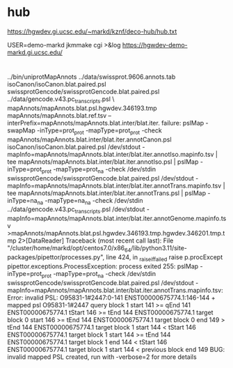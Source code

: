
* hub
 https://hgwdev.gi.ucsc.edu/~markd/kznf/deco-hub/hub.txt


 USER=demo-markd jkmmake cgi >&log
 https://hgwdev-demo-markd.gi.ucsc.edu/

* 
../bin/uniprotMapAnnots ../data/swissprot.9606.annots.tab isoCanon/isoCanon.blat.paired.psl swissprotGencode/swissprotGencode.blat.paired.psl	../data/gencode.v43.pc_transcripts.psl \
            mapAnnots/mapAnnots.blat.psl.hgwdev.346193.tmp mapAnnots/mapAnnots.blat.ref.tsv --interPrefix=mapAnnots/mapAnnots.blat.inter/blat.iter.
failure: pslMap -swapMap -inType=prot_prot -mapType=prot_prot -check mapAnnots/mapAnnots.blat.inter/blat.iter.annotCanon.psl isoCanon/isoCanon.blat.paired.psl /dev/stdout -mapInfo=mapAnnots/mapAnnots.blat.inter/blat.iter.annotIso.mapinfo.tsv | tee mapAnnots/mapAnnots.blat.inter/blat.iter.annotIso.psl | pslMap -inType=prot_prot -mapType=prot_na -check /dev/stdin swissprotGencode/swissprotGencode.blat.paired.psl /dev/stdout -mapInfo=mapAnnots/mapAnnots.blat.inter/blat.iter.annotTrans.mapinfo.tsv | tee mapAnnots/mapAnnots.blat.inter/blat.iter.annotTrans.psl | pslMap -inType=na_na -mapType=na_na -check /dev/stdin ../data/gencode.v43.pc_transcripts.psl /dev/stdout -mapInfo=mapAnnots/mapAnnots.blat.inter/blat.iter.annotGenome.mapinfo.tsv >mapAnnots/mapAnnots.blat.psl.hgwdev.346193.tmp.hgwdev.346201.tmp.tmp 2>[DataReader]
Traceback (most recent call last):
  File "/cluster/home/markd/opt/centos7.0/x86_64/lib/python3.11/site-packages/pipettor/processes.py", line 424, in _raise_if_failed
    raise p.procExcept
pipettor.exceptions.ProcessException: process exited 255: pslMap -inType=prot_prot -mapType=prot_na -check /dev/stdin swissprotGencode/swissprotGencode.blat.paired.psl /dev/stdout -mapInfo=mapAnnots/mapAnnots.blat.inter/blat.iter.annotTrans.mapinfo.tsv:
Error: invalid PSL: O95831-1#2447:0-141 ENST00000675774.1:146-144 + mapped psl
	O95831-1#2447 query block 1 start 141 >= qEnd 141
	ENST00000675774.1 tStart 146 >= tEnd 144
	ENST00000675774.1 target block 0 start 146 >= tEnd 144
	ENST00000675774.1 target block 0 end 149 > tEnd 144
	ENST00000675774.1 target block 1 start 144 < tStart 146
	ENST00000675774.1 target block 1 start 144 >= tEnd 144
	ENST00000675774.1 target block 1 end 144 < tStart 146
	ENST00000675774.1 target block 1 start 144 < previous block end 149
BUG: invalid mapped PSL created, run with -verbose=2 for more details
